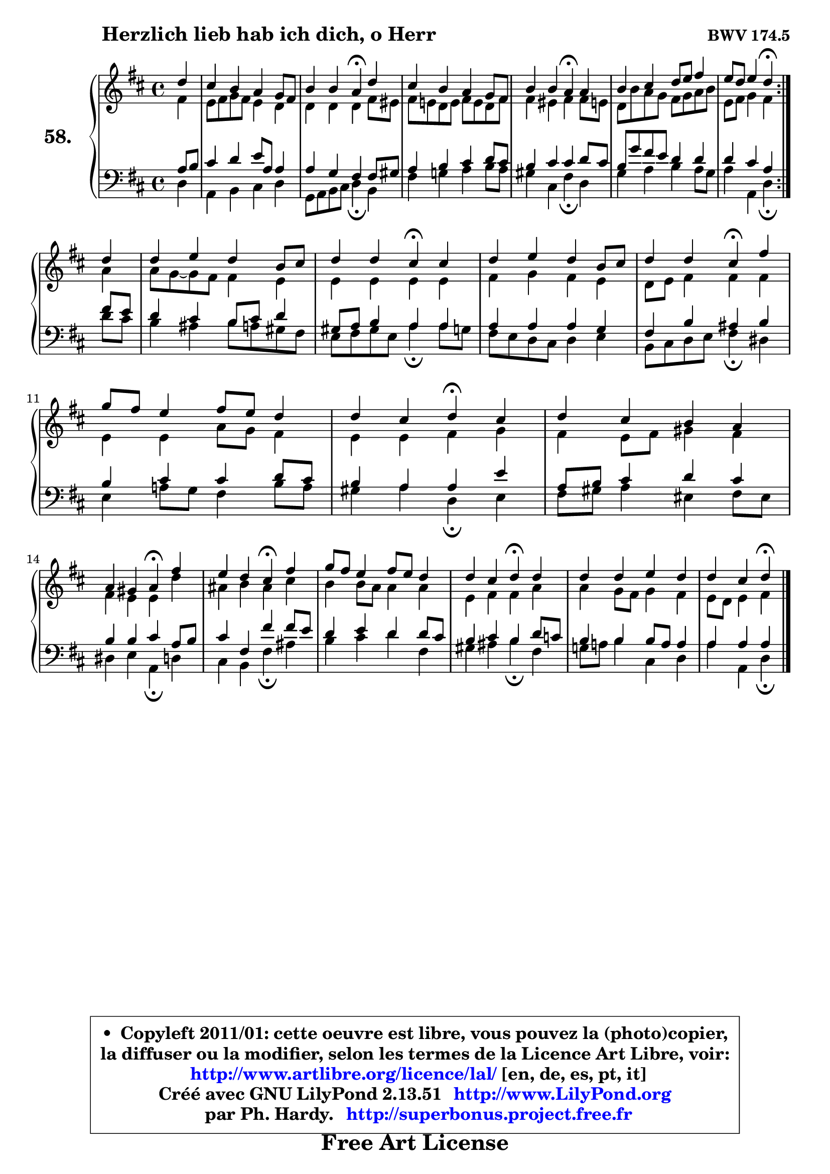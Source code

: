 
\version "2.13.51"

    \paper {
%	system-system-spacing #'padding = #0.1
%	score-system-spacing #'padding = #0.1
%	ragged-bottom = ##f
%	ragged-last-bottom = ##f
	}

    \header {
      opus = \markup { \bold "BWV 174.5" }
      piece = \markup { \hspace #9 \fontsize #2 \bold "Herzlich lieb hab ich dich, o Herr" }
      maintainer = "Ph. Hardy"
      maintainerEmail = "superbonus.project@free.fr"
      lastupdated = "2011/Fev/25"
      tagline = \markup { \fontsize #3 \bold "Free Art License" }
      copyright = \markup { \fontsize #3  \bold   \override #'(box-padding .  1.0) \override #'(baseline-skip . 2.9) \box \column { \center-align { \fontsize #-2 \line { • \hspace #0.5 Copyleft 2011/01: cette oeuvre est libre, vous pouvez la (photo)copier, } \line { \fontsize #-2 \line {la diffuser ou la modifier, selon les termes de la Licence Art Libre, voir: } } \line { \fontsize #-2 \with-url #"http://www.artlibre.org/licence/lal/" \line { \fontsize #1 \hspace #1.0 \with-color #blue http://www.artlibre.org/licence/lal/ [en, de, es, pt, it] } } \line { \fontsize #-2 \line { Créé avec GNU LilyPond 2.13.51 \with-url #"http://www.LilyPond.org" \line { \with-color #blue \fontsize #1 \hspace #1.0 \with-color #blue http://www.LilyPond.org } } } \line { \hspace #1.0 \fontsize #-2 \line {par Ph. Hardy. } \line { \fontsize #-2 \with-url #"http://superbonus.project.free.fr" \line { \fontsize #1 \hspace #1.0 \with-color #blue http://superbonus.project.free.fr } } } } } }

	  }

  guidemidi = {
	\repeat volta 2 {
        r4 |
        R1 |
        r2 \tempo 4 = 30 r4 \tempo 4 = 78 r4 |
        R1 |
        r2 \tempo 4 = 30 r4 \tempo 4 = 78 r4 |
        R1 |
        r2 \tempo 4 = 30 r4 \tempo 4 = 78 } %fin du repeat
        r4 |
        R1 |
        r2 \tempo 4 = 30 r4 \tempo 4 = 78 r4 |
        R1 |
        r2 \tempo 4 = 30 r4 \tempo 4 = 78 r4 |
        R1 |
        r2 \tempo 4 = 30 r4 \tempo 4 = 78 r4 |
        R1 |
        r2 \tempo 4 = 30 r4 \tempo 4 = 78 r4 |
        r2 \tempo 4 = 30 r4 \tempo 4 = 78 r4 |
        R1 |
        r2 \tempo 4 = 30 r4 \tempo 4 = 78 r4 |
        R1 |
        r2 \tempo 4 = 30 r4 
	}

  upper = {
	\time 4/4
	\key d \major
	\clef treble
	\partial 4
	\voiceOne
	<< { 
	% SOPRANO
	\set Voice.midiInstrument = "acoustic grand"
	\relative c'' {
	\repeat volta 2 {
        d4 |
        cis4 b a g8 fis |
        b4 b a4\fermata d |
        cis4 b a g8 fis |
        b4 b a\fermata a |
        b4 cis4 d8 e fis4 |
        e8 d e4 d\fermata } %fin du repeat
\break
        d4 |
        d4 e d b8 cis |
        d4 d cis\fermata cis |
        d4 e d b8 cis |
        d4 d cis\fermata fis |
        g8 fis e4 fis8 e d4 |
        d4 cis d4\fermata cis |
        d4 cis b a |
\break
        a4 gis a\fermata fis' |
        e4 d cis\fermata fis |
        g8 fis e4 fis8 e d4 |
        d4 cis d\fermata d |
        d4 d e d |
        d4 cis d4\fermata
        \bar "|."
	} % fin de relative
	}

	\context Voice="1" { \voiceTwo 
	% ALTO
	\set Voice.midiInstrument = "acoustic grand"
	\relative c' {
	\repeat volta 2 {
        fis4 |
        e8 fis g fis e4 d |
        d4 d d fis8 eis |
        fis8 e! d e fis e d fis |
        fis4 eis fis fis8 e! |
        d8 b' a g fis g a b |
        e,8 fis g4 fis4 } %fin du repeat
        a4 |
        a8 g8 ~ g fis fis4 e |
        e4 e e e |
        fis4 g fis e |
        d8 e fis4 fis fis |
        e4 e a8 g fis4 |
        e4 e fis g |
        fis4 e8 fis gis4 fis |
        fis4 e e d' |
        ais4 b ais cis |
        b4 b8 a a4 a |
        e4 fis fis a |
        a4 g8 fis g4 fis |
        e8 d e4 fis 
        \bar "|."
	} % fin de relative
	\oneVoice
	} >>
	}

    lower = {
	\time 4/4
	\key d \major
	\clef bass
	\partial 4
	\voiceOne
	<< { 
	% TENOR
	\set Voice.midiInstrument = "acoustic grand"
	\relative c' {
	\repeat volta 2 {
        a8 b |
        cis4 d e8 a, a4 |
        a4 g fis fis8 gis |
        a4 b cis d8 cis |
        b4 cis cis d8 cis |
        b8 g' fis e d4 d |
        d4 cis a4 } %fin du repeat
        fis'8 e |
        d4 cis b8 cis d4 |
        gis,8 a b4 a a |
        a4 a a g |
        fis4 b ais b |
        b4 cis cis d8 cis |
        b4 a a e' |
        a,8 b cis4 d cis |
        b4 b cis a8 b |
        cis4 fis, fis' fis8 e |
        d4 e d d8 cis |
        b4 cis b d8 c |
        b4 b b8 a a4 |
        a4 a a4
        \bar "|."
	} % fin de relative
	}
	\context Voice="1" { \voiceTwo 
	% BASS
	\set Voice.midiInstrument = "acoustic grand"
	\relative c {
	\repeat volta 2 {
        d4 |
        a4 b cis d |
        g,8 a b cis d4\fermata b4 |
        fis'4 g! a b8 a |
        gis4 cis, fis\fermata d |
        g4 a b a8 g |
        a4 a, d4\fermata } %fin du repeat
        d'8 cis |
        b4 ais b8 a! gis fis |
        e8 fis gis e a4\fermata a8 g |
        fis8 e d cis d4 e |
        b8 cis d e fis4\fermata dis |
        e4 a!8 g fis4 b8 a |
        gis4 a d,\fermata e4 |
        fis8 gis a4 eis fis8 eis8 |
        dis4 e a,\fermata d4 |
        cis4 b fis'\fermata ais4 |
        b4 cis d fis, |
        gis4 ais b4\fermata fis |
        g!8 a! b4 cis, d |
        a'4 a, d\fermata
        \bar "|."
	} % fin de relative
	\oneVoice
	} >>
	}


    \score { 

	\new PianoStaff <<
	\set PianoStaff.instrumentName = \markup { \bold \huge "58." }
	\new Staff = "upper" \upper
	\new Staff = "lower" \lower
	>>

    \layout {
%	ragged-last = ##f
	   }

         } % fin de score

  \score {
    \unfoldRepeats { << \guidemidi \upper \lower >> }
    \midi {
    \context {
     \Staff
      \remove "Staff_performer"
               }

     \context {
      \Voice
       \consists "Staff_performer"
                }

     \context { 
      \Score
      tempoWholesPerMinute = #(ly:make-moment 78 4)
		}
	    }
	}

